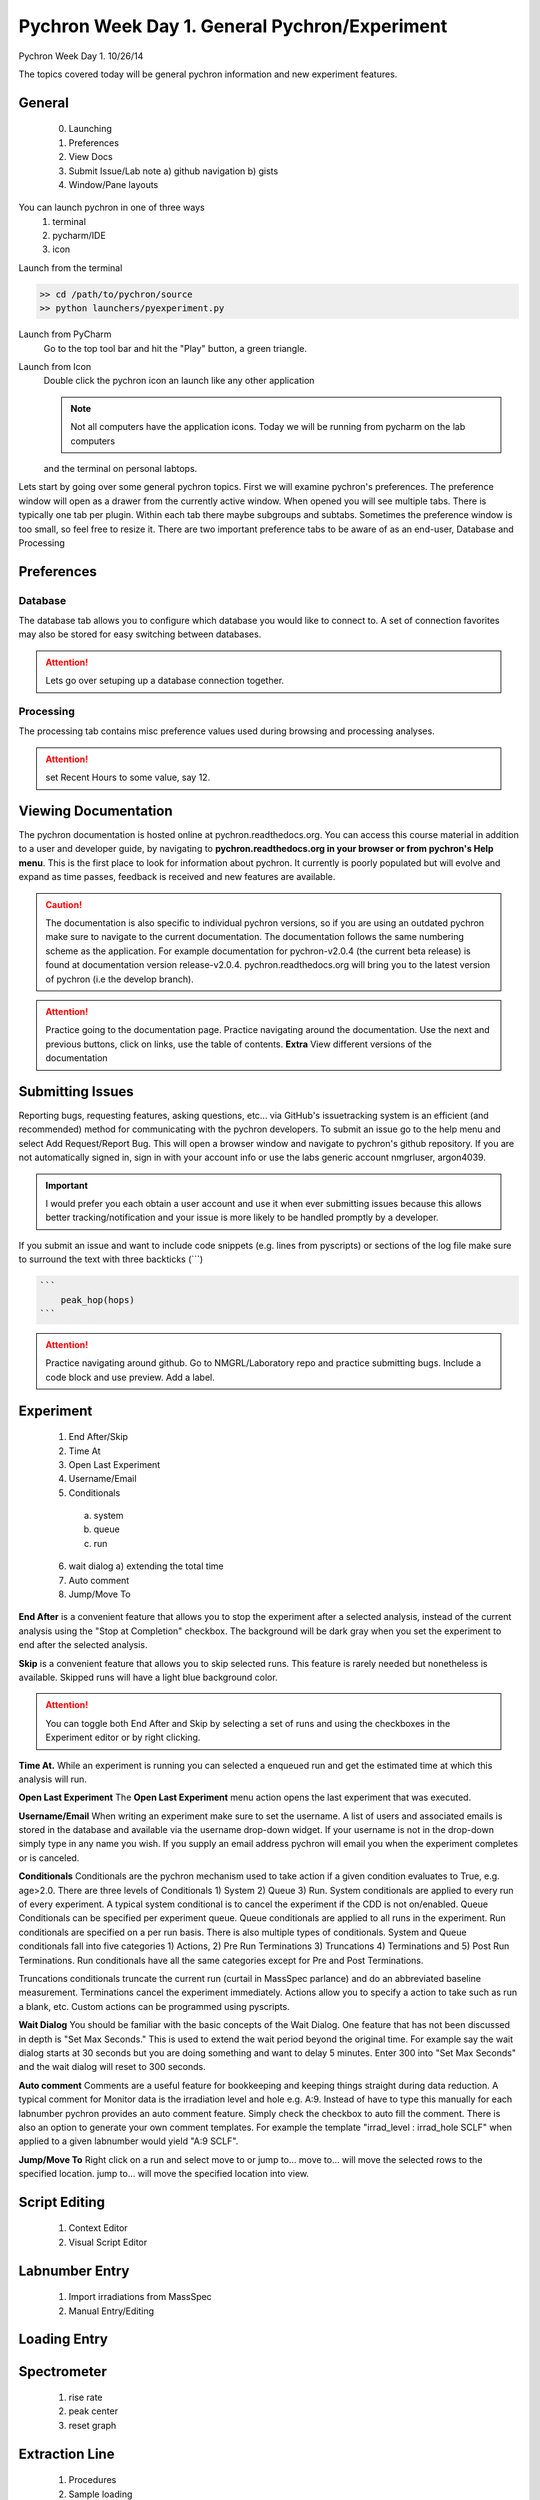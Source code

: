 Pychron Week Day 1. General Pychron/Experiment
================================================

Pychron Week Day 1. 10/26/14

The topics covered today will be general pychron information and new experiment features.

General
-------------
    0. Launching
    1. Preferences
    2. View Docs
    3. Submit Issue/Lab note
       a) github navigation
       b) gists
    4. Window/Pane layouts

You can launch pychron in one of three ways
    1. terminal
    2. pycharm/IDE
    3. icon

Launch from the terminal

.. code-block::

    >> cd /path/to/pychron/source
    >> python launchers/pyexperiment.py

Launch from PyCharm
    Go to the top tool bar and hit the "Play" button, a green triangle.

Launch from Icon
    Double click the pychron icon an launch like any other application

    .. note:: Not all computers have the application icons. Today we will be running from pycharm on the lab computers
    and the terminal on personal labtops.

Lets start by going over some general pychron topics. First we will examine pychron's preferences.
The preference window will open as a drawer from the currently active window. When opened you will
see multiple tabs. There is typically one tab per plugin. Within each tab there maybe subgroups and subtabs.
Sometimes the preference window is too small, so feel free to resize it. There are two important preference tabs
to be aware of as an end-user, Database and Processing

Preferences
-----------------

Database
~~~~~~~~~~~~~~~
The database tab allows you to configure which database you would like to connect to. A set of connection favorites
may also be stored for easy switching between databases.

.. attention:: Lets go over setuping up a database connection together.


Processing
~~~~~~~~~~~~~~~
The processing tab contains misc preference values used during browsing and processing analyses.

.. attention:: set Recent Hours to some value, say 12.


Viewing Documentation
----------------------
The pychron documentation is hosted online at pychron.readthedocs.org. You can access this course material in
addition to a user and developer guide, by navigating to **pychron.readthedocs.org in your browser or from pychron's
Help menu**. This is the first place to look for information about pychron. It currently is poorly populated but will
evolve and expand as time passes, feedback is received and new features are available.

.. caution:: The documentation is also specific to individual pychron versions, so if you are using an outdated pychron make sure
    to navigate to the current documentation. The documentation follows the same numbering scheme as the application. For
    example documentation for pychron-v2.0.4 (the current beta release) is found at documentation version release-v2.0.4.
    pychron.readthedocs.org will bring you to the latest version of pychron (i.e the develop branch).

.. attention:: Practice going to the documentation page. Practice navigating around the documentation. Use the next and previous
   buttons, click on links, use the table of contents. **Extra** View different versions of the documentation


Submitting Issues
--------------------
Reporting bugs, requesting features, asking questions, etc... via GitHub's issuetracking system is an efficient (and
recommended) method for communicating with the pychron developers. To submit an issue go to the help menu and
select Add Request/Report Bug. This will open a browser window and navigate to pychron's github repository. If you are not
automatically signed in, sign in with your account info or use the labs generic account nmgrluser, argon4039.

.. important:: I would prefer you each obtain a user account and use it when ever submitting issues because this allows better tracking/notification and
    your issue is more likely to be handled promptly by a developer.

If you submit an issue and want to include code snippets (e.g. lines from pyscripts) or sections of the log file make sure
to surround the text with three backticks (```)

.. code:: python

    ```
        peak_hop(hops)
    ```

.. attention:: Practice navigating around github. Go to NMGRL/Laboratory repo and practice submitting bugs. Include a code
    block and use preview. Add a label.


Experiment
-----------------
    1. End After/Skip
    2. Time At
    3. Open Last Experiment
    4. Username/Email
    5. Conditionals
      a) system
      b) queue
      c) run
    6. wait dialog
       a) extending the total time
    7. Auto comment
    8. Jump/Move To

**End After** is a convenient feature that allows you to stop the experiment after a selected analysis, instead of
the current analysis using the "Stop at Completion" checkbox. The background will be dark gray when you
set the experiment to end after the selected analysis.

**Skip** is a convenient feature that allows you to skip selected runs. This feature is rarely needed but nonetheless is
available. Skipped runs will have a light blue background color.

.. attention:: You can toggle both End After and Skip by selecting a set of runs and using the checkboxes in the Experiment editor or
    by right clicking.

**Time At.** While an experiment is running you can selected a enqueued run and get the estimated time at
which this analysis will run.

**Open Last Experiment** The **Open Last Experiment** menu action opens the last experiment that was executed.

**Username/Email** When writing an experiment make sure to set the username. A list of users and associated emails
is stored in the database and available via the username drop-down widget. If your username is not in the drop-down
simply type in any name you wish. If you supply an email address pychron will email you when
the experiment completes or is canceled.


**Conditionals** Conditionals are the pychron mechanism used to take action if a given condition evaluates to True, e.g.
age>2.0. There are three levels of Conditionals 1) System 2) Queue 3) Run. System conditionals are applied to every
run of every experiment. A typical system conditional is to cancel the experiment if the CDD is not on/enabled.
Queue Conditionals can be specified per experiment queue. Queue conditionals are applied to all runs in the experiment.
Run conditionals are specified on a per run basis. There is also multiple types of conditionals. System and Queue
conditionals fall into five categories 1) Actions, 2) Pre Run Terminations 3) Truncations 4) Terminations and
5) Post Run Terminations. Run conditionals have all the same categories except for Pre and Post Terminations.

Truncations conditionals truncate the current run (curtail in MassSpec parlance) and do an abbreviated baseline measurement.
Terminations cancel the experiment immediately. Actions allow you to specify a action to take such as run a blank, etc. Custom
actions can be programmed using pyscripts.

**Wait Dialog** You should be familiar with the basic concepts of the Wait Dialog. One feature that has not been discussed
in depth is "Set Max Seconds." This is used to extend the wait period beyond the original time. For example say the wait dialog
starts at 30 seconds but you are doing something and want to delay 5 minutes. Enter 300 into "Set Max Seconds" and the wait
dialog will reset to 300 seconds.

**Auto comment** Comments are a useful feature for bookkeeping and keeping things straight during data reduction. A typical
comment for Monitor data is the irradiation level and hole e.g. A:9. Instead of have to type this manually for each labnumber
pychron provides an auto comment feature. Simply check the checkbox to auto fill the comment. There is also an option to generate
your own comment templates. For example the template "irrad_level : irrad_hole SCLF" when applied to a given labnumber would
yield "A:9 SCLF".

**Jump/Move To** Right click on a run and select move to or jump to... move to... will move the selected rows to
the specified location. jump to... will move the specified location into view.

Script Editing
-----------------
    1. Context Editor
    2. Visual Script Editor

Labnumber Entry
-----------------
    1. Import irradiations from MassSpec
    2. Manual Entry/Editing

Loading Entry
------------------

Spectrometer
------------------
    1. rise rate
    2. peak center
    3. reset graph

Extraction Line
-------------------
    1. Procedures
    2. Sample loading

Laser
-------------------
    1. Patterning